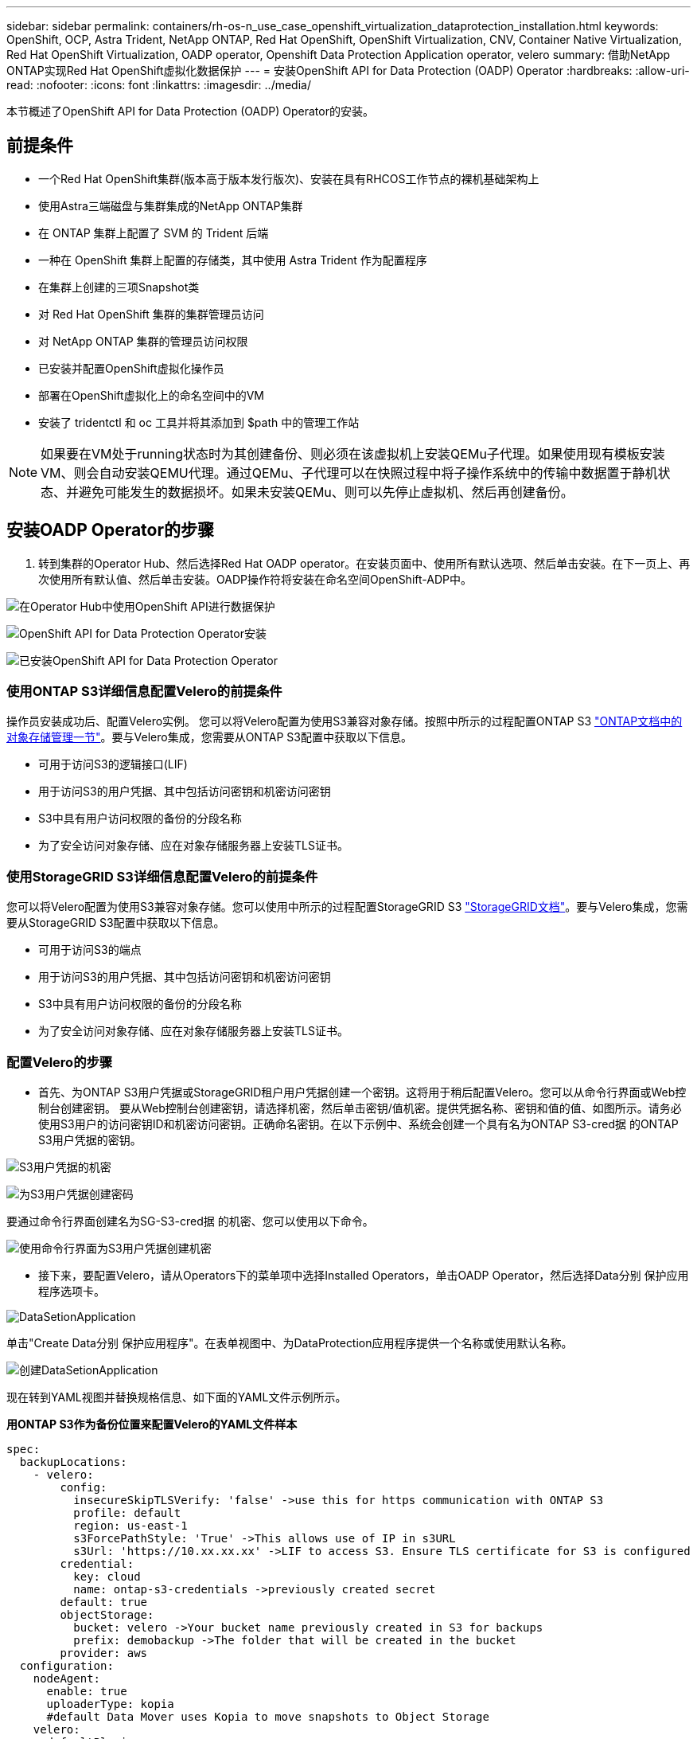 ---
sidebar: sidebar 
permalink: containers/rh-os-n_use_case_openshift_virtualization_dataprotection_installation.html 
keywords: OpenShift, OCP, Astra Trident, NetApp ONTAP, Red Hat OpenShift, OpenShift Virtualization, CNV, Container Native Virtualization, Red Hat OpenShift Virtualization, OADP operator, Openshift Data Protection Application operator, velero 
summary: 借助NetApp ONTAP实现Red Hat OpenShift虚拟化数据保护 
---
= 安装OpenShift API for Data Protection (OADP) Operator
:hardbreaks:
:allow-uri-read: 
:nofooter: 
:icons: font
:linkattrs: 
:imagesdir: ../media/


[role="lead"]
本节概述了OpenShift API for Data Protection (OADP) Operator的安装。



== 前提条件

* 一个Red Hat OpenShift集群(版本高于版本发行版次)、安装在具有RHCOS工作节点的裸机基础架构上
* 使用Astra三端磁盘与集群集成的NetApp ONTAP集群
* 在 ONTAP 集群上配置了 SVM 的 Trident 后端
* 一种在 OpenShift 集群上配置的存储类，其中使用 Astra Trident 作为配置程序
* 在集群上创建的三项Snapshot类
* 对 Red Hat OpenShift 集群的集群管理员访问
* 对 NetApp ONTAP 集群的管理员访问权限
* 已安装并配置OpenShift虚拟化操作员
* 部署在OpenShift虚拟化上的命名空间中的VM
* 安装了 tridentctl 和 oc 工具并将其添加到 $path 中的管理工作站



NOTE: 如果要在VM处于running状态时为其创建备份、则必须在该虚拟机上安装QEMu子代理。如果使用现有模板安装VM、则会自动安装QEMU代理。通过QEMu、子代理可以在快照过程中将子操作系统中的传输中数据置于静机状态、并避免可能发生的数据损坏。如果未安装QEMu、则可以先停止虚拟机、然后再创建备份。



== 安装OADP Operator的步骤

. 转到集群的Operator Hub、然后选择Red Hat OADP operator。在安装页面中、使用所有默认选项、然后单击安装。在下一页上、再次使用所有默认值、然后单击安装。OADP操作符将安装在命名空间OpenShift-ADP中。


image:redhat_openshift_OADP_install_image1.jpg["在Operator Hub中使用OpenShift API进行数据保护"]

image:redhat_openshift_OADP_install_image2.jpg["OpenShift API for Data Protection Operator安装"]

image:redhat_openshift_OADP_install_image3.jpg["已安装OpenShift API for Data Protection Operator"]



=== 使用ONTAP S3详细信息配置Velero的前提条件

操作员安装成功后、配置Velero实例。
您可以将Velero配置为使用S3兼容对象存储。按照中所示的过程配置ONTAP S3 link:https://docs.netapp.com/us-en/ontap/object-storage-management/index.html["ONTAP文档中的对象存储管理一节"]。要与Velero集成，您需要从ONTAP S3配置中获取以下信息。

* 可用于访问S3的逻辑接口(LIF)
* 用于访问S3的用户凭据、其中包括访问密钥和机密访问密钥
* S3中具有用户访问权限的备份的分段名称
* 为了安全访问对象存储、应在对象存储服务器上安装TLS证书。




=== 使用StorageGRID S3详细信息配置Velero的前提条件

您可以将Velero配置为使用S3兼容对象存储。您可以使用中所示的过程配置StorageGRID S3 link:https://docs.netapp.com/us-en/storagegrid-116/s3/configuring-tenant-accounts-and-connections.html["StorageGRID文档"]。要与Velero集成，您需要从StorageGRID S3配置中获取以下信息。

* 可用于访问S3的端点
* 用于访问S3的用户凭据、其中包括访问密钥和机密访问密钥
* S3中具有用户访问权限的备份的分段名称
* 为了安全访问对象存储、应在对象存储服务器上安装TLS证书。




=== 配置Velero的步骤

* 首先、为ONTAP S3用户凭据或StorageGRID租户用户凭据创建一个密钥。这将用于稍后配置Velero。您可以从命令行界面或Web控制台创建密钥。
要从Web控制台创建密钥，请选择机密，然后单击密钥/值机密。提供凭据名称、密钥和值的值、如图所示。请务必使用S3用户的访问密钥ID和机密访问密钥。正确命名密钥。在以下示例中、系统会创建一个具有名为ONTAP S3-cred据 的ONTAP S3用户凭据的密钥。


image:redhat_openshift_OADP_install_image4.png["S3用户凭据的机密"]

image:redhat_openshift_OADP_install_image5.png["为S3用户凭据创建密码"]

要通过命令行界面创建名为SG-S3-cred据 的机密、您可以使用以下命令。

image:redhat_openshift_OADP_install_image6.png["使用命令行界面为S3用户凭据创建机密"]

* 接下来，要配置Velero，请从Operators下的菜单项中选择Installed Operators，单击OADP Operator，然后选择Data分别 保护应用程序选项卡。


image:redhat_openshift_OADP_install_image7.jpg["DataSetionApplication"]

单击"Create Data分别 保护应用程序"。在表单视图中、为DataProtection应用程序提供一个名称或使用默认名称。

image:redhat_openshift_OADP_install_image8.jpg["创建DataSetionApplication"]

现在转到YAML视图并替换规格信息、如下面的YAML文件示例所示。

**用ONTAP S3作为备份位置来配置Velero的YAML文件样本**

....
spec:
  backupLocations:
    - velero:
        config:
          insecureSkipTLSVerify: 'false' ->use this for https communication with ONTAP S3
          profile: default
          region: us-east-1
          s3ForcePathStyle: 'True' ->This allows use of IP in s3URL
          s3Url: 'https://10.xx.xx.xx' ->LIF to access S3. Ensure TLS certificate for S3 is configured
        credential:
          key: cloud
          name: ontap-s3-credentials ->previously created secret
        default: true
        objectStorage:
          bucket: velero ->Your bucket name previously created in S3 for backups
          prefix: demobackup ->The folder that will be created in the bucket
        provider: aws
  configuration:
    nodeAgent:
      enable: true
      uploaderType: kopia
      #default Data Mover uses Kopia to move snapshots to Object Storage
    velero:
      defaultPlugins:
        - csi ->Add this plugin
        - openshift
        - aws
        - kubevirt ->Add this plugin
....
**用StorageGRID S3作为备份位置和快照位置来配置Velero的YAML文件样本**

....
spec:
  backupLocations:
    - velero:
        config:
          insecureSkipTLSVerify: 'true'
          profile: default
          region: us-east-1 ->region of your StorageGrid system
          s3ForcePathStyle: 'True'
          s3Url: 'https://172.21.254.25:10443' ->the IP used to access S3
        credential:
          key: cloud
          name: sg-s3-credentials ->secret created earlier
        default: true
        objectStorage:
          bucket: velero
          prefix: demobackup
        provider: aws
  configuration:
    nodeAgent:
      enable: true
      uploaderType: kopia
    velero:
      defaultPlugins:
        - csi
        - openshift
        - aws
        - kubevirt
....
YAML文件中的规范部分应针对与上述示例类似的以下参数进行适当配置

**备份位置**
ONTAP S3或StorageGRID S3 (及其凭据和YAML中显示的其他信息)被配置为Velero的默认备份位置。

**快照位置**
如果使用容器存储接口(CSI)快照、则无需指定快照位置、因为您将创建一个卷快照类CR来注册CSI驱动程序。在本示例中、您使用的是A作用 力的三端CSI、并且之前已使用三端CSI驱动程序创建了卷eSnap而已。

**启用CSI插件**
将CSI添加到Velero的DEDEPTO插 件中、以便使用CSI快照备份永久性卷。
要备份CSI支持的PVC、Velero CSI插件将在设置了**Velero.io/CSI-VOumesnAPshot-class**标签的集群中选择卷SnapshotClass。。

* 您必须已创建三端卷SnapshotClass。
* 编辑trdent-snapshotclass的标签并将其设置为
** Velero.io/CSI-VOUESNAPECUE-CLASS=TRUE**，如下所示。


image:redhat_openshift_OADP_install_image9.jpg["三项功能Snapshot类标签"]

确保即使删除了卷Snapshot对象、这些快照也可以持久保留。这可以通过将*DELERionPolicy*设置为保留来实现。否则、删除命名空间将完全丢失以前备份过的所有PVC。

....
apiVersion: snapshot.storage.k8s.io/v1
kind: VolumeSnapshotClass
metadata:
  name: trident-snapshotclass
driver: csi.trident.netapp.io
deletionPolicy: Retain
....
image:redhat_openshift_OADP_install_image10.jpg["应将卷SnapshotClass删除策略设置为保留"]

确保已创建Data놣 rotionApplication且其状态为"病 况：已调节"。

image:redhat_openshift_OADP_install_image11.jpg["已创建DataSetionApplication对象"]

OADP操作员将创建相应的备份存储位置。创建备份时将使用此位置。

image:redhat_openshift_OADP_install_image12.jpg["已创建备份存储位置"]
